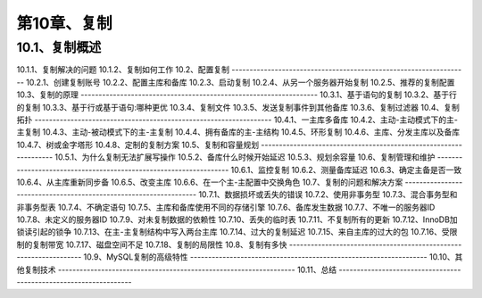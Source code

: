 
第10章、复制
==============================================
10.1、复制概述
------------------------------------------------------------------
10.1.1、复制解决的问题
10.1.2、复制如何工作
10.2、配置复制
------------------------------------------------------------------
10.2.1、创建复制账号
10.2.2、配置主库和备库
10.2.3、启动复制
10.2.4、从另一个服务器开始复制
10.2.5、推荐的复制配置
10.3、复制的原理
------------------------------------------------------------------
10.3.1、基于语句的复制
10.3.2、基于行的复制
10.3.3、基于行或基于语句:哪种更优
10.3.4、复制文件
10.3.5、发送复制事件到其他备库
10.3.6、复制过滤器
10.4、复制拓扑
------------------------------------------------------------------
10.4.1、一主库多备库
10.4.2、主动-主动模式下的主-主复制
10.4.3、主动-被动模式下的主-主复制
10.4.4、拥有备库的主-主结构
10.4.5、环形复制
10.4.6、主库、分发主库以及备库
10.4.7、树或金字塔形
10.4.8、定制的复制方案
10.5、复制和容量规划
------------------------------------------------------------------
10.5.1、为什么复制无法扩展写操作
10.5.2、备库什么时候开始延迟
10.5.3、规划余容量
10.6、复制管理和维护
------------------------------------------------------------------
10.6.1、监控复制
10.6.2、测量备库延迟
10.6.3、确定主备是否一致
10.6.4、从主库重新同步备
10.6.5、改变主库
10.6.6、在一个主-主配置中交换角色
10.7、复制的问题和解决方案
------------------------------------------------------------------
10.7.1、数据损坏或丢失的错误
10.7.2、使用非事务型
10.7.3、混合事务型和非事务型表
10.7.4、不确定语句
10.7.5、主库和备库使用不同的存储引擎
10.7.6、备库发生数据
10.7.7、不唯一的服务器ID
10.7.8、未定义的服务器ID
10.7.9、对未复制数据的依赖性
10.7.10、丢失的临时表
10.7.11、不复制所有的更新
10.7.12、InnoDB加锁读引起的锁争
10.7.13、在主-主复制结构中写入两台主库
10.7.14、过大的复制延迟
10.7.15、来自主库的过大的包
10.7.16、受限制的复制带宽
10.7.17、磁盘空间不足
10.7.18、复制的局限性
10.8、复制有多快
------------------------------------------------------------------
10.9、MySQL复制的高级特性
------------------------------------------------------------------
10.10、其他复制技术
------------------------------------------------------------------
10.11、总结
------------------------------------------------------------------




